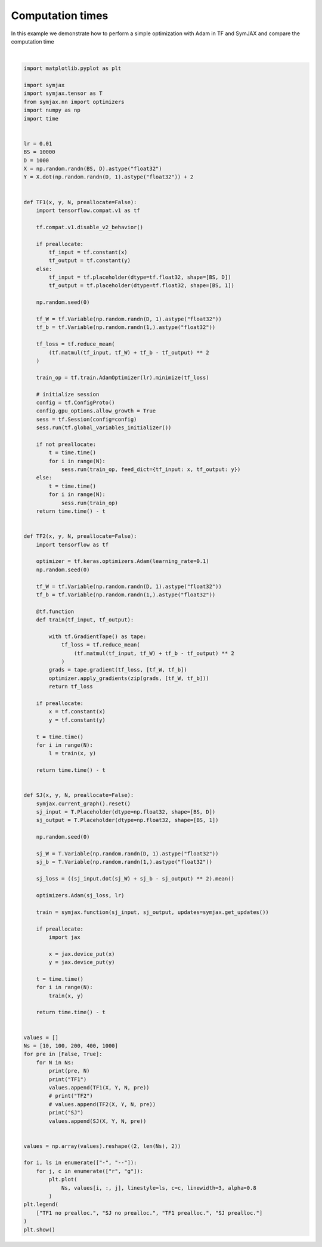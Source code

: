 .. only:: html

    .. note::
        :class: sphx-glr-download-link-note

        Click :ref:`here <sphx_glr_download_auto_examples_plot_timing_adam.py>`     to download the full example code
    .. rst-class:: sphx-glr-example-title

    .. _sphx_glr_auto_examples_plot_timing_adam.py:


Computation times
=================

In this example we demonstrate how to perform a simple optimization with Adam
in TF and SymJAX and compare the computation time



.. image:: /auto_examples/images/sphx_glr_plot_timing_adam_001.svg
    :alt: plot timing adam
    :class: sphx-glr-single-img


.. rst-class:: sphx-glr-script-out

 Out:

 .. code-block:: none

    False 10
    TF1
    SJ
    False 100
    TF1
    SJ
    False 200
    TF1
    SJ
    False 400
    TF1
    SJ
    False 1000
    TF1
    SJ
    True 10
    TF1
    SJ
    True 100
    TF1
    SJ
    True 200
    TF1
    SJ
    True 400
    TF1
    SJ
    True 1000
    TF1
    SJ
    /home/vrael/anaconda3/lib/python3.7/site-packages/matplotlib/figure.py:445: UserWarning: Matplotlib is currently using agg, which is a non-GUI backend, so cannot show the figure.
      % get_backend())






|


.. code-block:: default


    import matplotlib.pyplot as plt

    import symjax
    import symjax.tensor as T
    from symjax.nn import optimizers
    import numpy as np
    import time


    lr = 0.01
    BS = 10000
    D = 1000
    X = np.random.randn(BS, D).astype("float32")
    Y = X.dot(np.random.randn(D, 1).astype("float32")) + 2


    def TF1(x, y, N, preallocate=False):
        import tensorflow.compat.v1 as tf

        tf.compat.v1.disable_v2_behavior()

        if preallocate:
            tf_input = tf.constant(x)
            tf_output = tf.constant(y)
        else:
            tf_input = tf.placeholder(dtype=tf.float32, shape=[BS, D])
            tf_output = tf.placeholder(dtype=tf.float32, shape=[BS, 1])

        np.random.seed(0)

        tf_W = tf.Variable(np.random.randn(D, 1).astype("float32"))
        tf_b = tf.Variable(np.random.randn(1,).astype("float32"))

        tf_loss = tf.reduce_mean(
            (tf.matmul(tf_input, tf_W) + tf_b - tf_output) ** 2
        )

        train_op = tf.train.AdamOptimizer(lr).minimize(tf_loss)

        # initialize session
        config = tf.ConfigProto()
        config.gpu_options.allow_growth = True
        sess = tf.Session(config=config)
        sess.run(tf.global_variables_initializer())

        if not preallocate:
            t = time.time()
            for i in range(N):
                sess.run(train_op, feed_dict={tf_input: x, tf_output: y})
        else:
            t = time.time()
            for i in range(N):
                sess.run(train_op)
        return time.time() - t


    def TF2(x, y, N, preallocate=False):
        import tensorflow as tf

        optimizer = tf.keras.optimizers.Adam(learning_rate=0.1)
        np.random.seed(0)

        tf_W = tf.Variable(np.random.randn(D, 1).astype("float32"))
        tf_b = tf.Variable(np.random.randn(1,).astype("float32"))

        @tf.function
        def train(tf_input, tf_output):

            with tf.GradientTape() as tape:
                tf_loss = tf.reduce_mean(
                    (tf.matmul(tf_input, tf_W) + tf_b - tf_output) ** 2
                )
            grads = tape.gradient(tf_loss, [tf_W, tf_b])
            optimizer.apply_gradients(zip(grads, [tf_W, tf_b]))
            return tf_loss

        if preallocate:
            x = tf.constant(x)
            y = tf.constant(y)

        t = time.time()
        for i in range(N):
            l = train(x, y)

        return time.time() - t


    def SJ(x, y, N, preallocate=False):
        symjax.current_graph().reset()
        sj_input = T.Placeholder(dtype=np.float32, shape=[BS, D])
        sj_output = T.Placeholder(dtype=np.float32, shape=[BS, 1])

        np.random.seed(0)

        sj_W = T.Variable(np.random.randn(D, 1).astype("float32"))
        sj_b = T.Variable(np.random.randn(1,).astype("float32"))

        sj_loss = ((sj_input.dot(sj_W) + sj_b - sj_output) ** 2).mean()

        optimizers.Adam(sj_loss, lr)

        train = symjax.function(sj_input, sj_output, updates=symjax.get_updates())

        if preallocate:
            import jax

            x = jax.device_put(x)
            y = jax.device_put(y)

        t = time.time()
        for i in range(N):
            train(x, y)

        return time.time() - t


    values = []
    Ns = [10, 100, 200, 400, 1000]
    for pre in [False, True]:
        for N in Ns:
            print(pre, N)
            print("TF1")
            values.append(TF1(X, Y, N, pre))
            # print("TF2")
            # values.append(TF2(X, Y, N, pre))
            print("SJ")
            values.append(SJ(X, Y, N, pre))


    values = np.array(values).reshape((2, len(Ns), 2))

    for i, ls in enumerate(["-", "--"]):
        for j, c in enumerate(["r", "g"]):
            plt.plot(
                Ns, values[i, :, j], linestyle=ls, c=c, linewidth=3, alpha=0.8
            )
    plt.legend(
        ["TF1 no prealloc.", "SJ no prealloc.", "TF1 prealloc.", "SJ prealloc."]
    )
    plt.show()


.. rst-class:: sphx-glr-timing

   **Total running time of the script:** ( 1 minutes  17.226 seconds)


.. _sphx_glr_download_auto_examples_plot_timing_adam.py:


.. only :: html

 .. container:: sphx-glr-footer
    :class: sphx-glr-footer-example



  .. container:: sphx-glr-download sphx-glr-download-python

     :download:`Download Python source code: plot_timing_adam.py <plot_timing_adam.py>`



  .. container:: sphx-glr-download sphx-glr-download-jupyter

     :download:`Download Jupyter notebook: plot_timing_adam.ipynb <plot_timing_adam.ipynb>`


.. only:: html

 .. rst-class:: sphx-glr-signature

    `Gallery generated by Sphinx-Gallery <https://sphinx-gallery.github.io>`_
